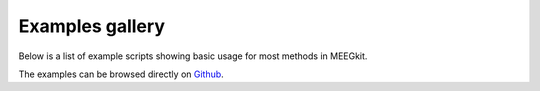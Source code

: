 Examples gallery
================

Below is a list of example scripts showing basic usage for most methods in
MEEGkit.

The examples can be browsed directly on `Github <https://github.com/nbara/python-meegkit/tree/master/examples>`_.

